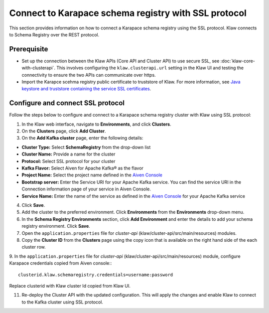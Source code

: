 Connect to Karapace schema registry with SSL protocol
=====================================================
This section provides information on how to connect a Karapace schema registry using the SSL protocol. Klaw connects to Schema Registry over the REST protocol.

Prerequisite
------------
* Set up the connection between the Klaw APIs (Core API and Cluster API) to use secure SSL, see :doc:`klaw-core-with-clusterapi`. This involves configuring the ``klaw.clusterapi.url`` setting in the Klaw UI and testing the connectivity to ensure the two APIs can communicate over https.
* Import the Karapce scehma registry public certificate to truststore of Klaw. For more information, see `Java keystore and truststore containing the service SSL certificates <https://docs.aiven.io/docs/products/kafka/howto/keystore-truststore.html>`_.

Configure and connect SSL protocol
----------------------------------
Follow the steps below to configure and connect to a Karapace schema registry cluster with Klaw using SSL protocol:

1. In the Klaw web interface, navigate to **Environments**, and click **Clusters**. 
2. On the **Clusters** page, click **Add Cluster**. 
3. On the **Add Kafka cluster** page, enter the following details: 

- **Cluster Type:** Select **SchemaRegistry** from the drop-down list
- **Cluster Name:** Provide a name for the cluster
- **Protocol:** Select SSL protocol for your cluster
- **Kafka Flavor:** Select Aiven for Apache Kafka® as the flavor
- **Project Name:** Select the project name defined in the `Aiven Console <https://console.aiven.io/>`_
- **Bootstrap server:** Enter the Service URI for your Apache Kafka service. You can find the service URI in the Connection information page of your service in Aiven Console. 
- **Service Name:** Enter the name of the service as defined in the `Aiven Console <https://console.aiven.io/>`_ for your Apache Kafka service
    
4. Click **Save**. 
5. Add the cluster to the preferred environment. Click **Environments** from the **Environments** drop-down menu.
6. In the **Schema Registry Environments** section, click **Add Environment** and enter the details to add your schema registry environment. Click **Save**. 
7. Open the ``application.properties`` file for `cluster-api` (klaw/cluster-api/src/main/resources) modules.
8. Copy the **Cluster ID** from the **Clusters** page using the copy icon that is available on the right hand side of the each cluster row.
9. In the ``application.properties`` file for `cluster-api` (klaw/cluster-api/src/main/resources) module, configure Karapace credentials copied from Aiven console::
::

    clusterid.klaw.schemaregistry.credentials=username:password

Replace clusterid with Klaw cluster Id copied from Klaw UI.

11. Re-deploy the Cluster API with the updated configuration. This will apply the changes and enable Klaw to connect to the Kafka cluster using SSL protocol.

